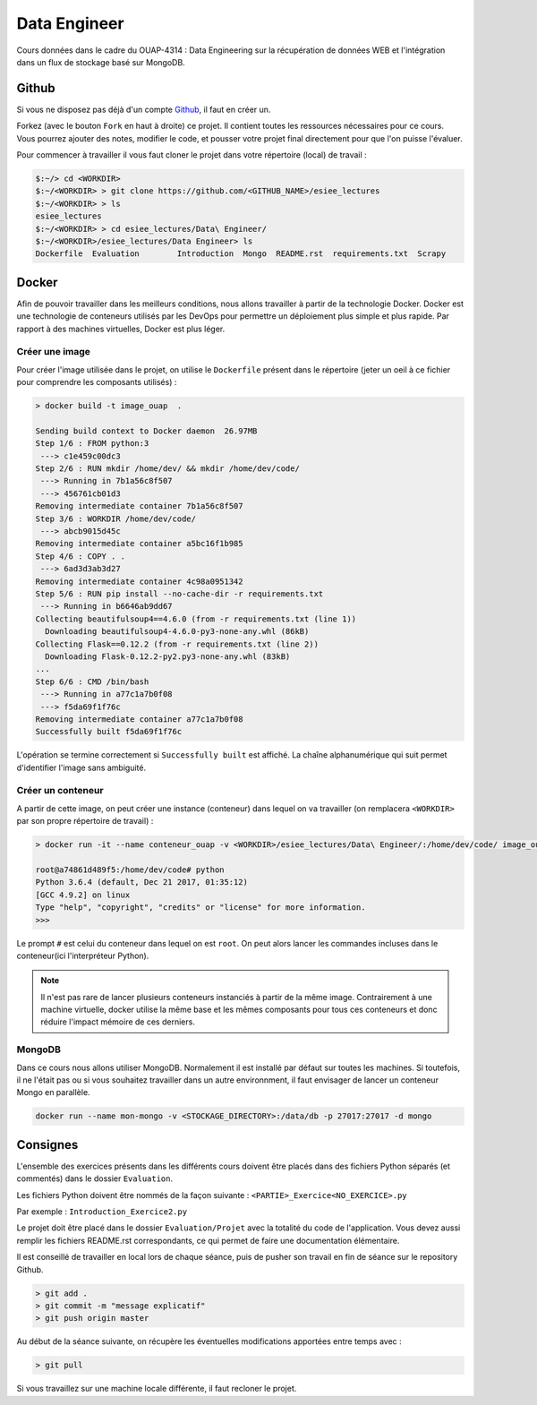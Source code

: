 =============
Data Engineer
=============

Cours données dans le cadre du OUAP-4314 : Data Engineering sur la récupération de données WEB et l'intégration dans un flux de stockage basé sur MongoDB.

Github
------

Si vous ne disposez pas déjà d'un compte `Github <https://github.com>`_, il faut en créer un.

Forkez (avec le bouton ``Fork`` en haut à droite) ce projet. Il contient toutes les ressources nécessaires pour ce cours. Vous pourrez ajouter des notes, modifier le code, et pousser votre projet final directement pour que l'on puisse l'évaluer.

Pour commencer à travailler il vous faut cloner le projet dans votre répertoire (local) de travail : 

.. code-block:: bash

  $:~/> cd <WORKDIR>
  $:~/<WORKDIR> > git clone https://github.com/<GITHUB_NAME>/esiee_lectures
  $:~/<WORKDIR> > ls
  esiee_lectures
  $:~/<WORKDIR> > cd esiee_lectures/Data\ Engineer/
  $:~/<WORKDIR>/esiee_lectures/Data Engineer> ls
  Dockerfile  Evaluation	Introduction  Mongo  README.rst  requirements.txt  Scrapy
  
Docker
------

Afin de pouvoir travailler dans les meilleurs conditions, nous allons travailler à partir de la technologie Docker. Docker est une technologie de conteneurs utilisés par les DevOps pour permettre un déploiement plus simple et plus rapide. Par rapport à des machines virtuelles, Docker est plus léger.

.. image:: Introduction/images/docker-vm-container.png

Créer une image
...............

Pour créer l'image utilisée dans le projet, on utilise le ``Dockerfile`` présent dans le répertoire (jeter un oeil à ce fichier pour comprendre les composants utilisés)  : 

.. code-block:: bash

  > docker build -t image_ouap  .
  
  Sending build context to Docker daemon  26.97MB
  Step 1/6 : FROM python:3
   ---> c1e459c00dc3
  Step 2/6 : RUN mkdir /home/dev/ && mkdir /home/dev/code/
   ---> Running in 7b1a56c8f507
   ---> 456761cb01d3
  Removing intermediate container 7b1a56c8f507
  Step 3/6 : WORKDIR /home/dev/code/
   ---> abcb9015d45c
  Removing intermediate container a5bc16f1b985
  Step 4/6 : COPY . .
   ---> 6ad3d3ab3d27
  Removing intermediate container 4c98a0951342
  Step 5/6 : RUN pip install --no-cache-dir -r requirements.txt
   ---> Running in b6646ab9dd67
  Collecting beautifulsoup4==4.6.0 (from -r requirements.txt (line 1))
    Downloading beautifulsoup4-4.6.0-py3-none-any.whl (86kB)
  Collecting Flask==0.12.2 (from -r requirements.txt (line 2))
    Downloading Flask-0.12.2-py2.py3-none-any.whl (83kB)
  ...
  Step 6/6 : CMD /bin/bash
   ---> Running in a77c1a7b0f08
   ---> f5da69f1f76c
  Removing intermediate container a77c1a7b0f08
  Successfully built f5da69f1f76c

L'opération se termine correctement si ``Successfully built`` est affiché. La chaîne alphanumérique qui suit permet d'identifier l'image sans ambiguité.

Créer un conteneur
..................

A partir de cette image, on peut créer une instance (conteneur) dans lequel on va travailler (on remplacera ``<WORKDIR>`` par son propre répertoire de travail) : 

.. code-block:: bash

  > docker run -it --name conteneur_ouap -v <WORKDIR>/esiee_lectures/Data\ Engineer/:/home/dev/code/ image_ouap
  
  root@a74861d489f5:/home/dev/code# python
  Python 3.6.4 (default, Dec 21 2017, 01:35:12) 
  [GCC 4.9.2] on linux
  Type "help", "copyright", "credits" or "license" for more information.
  >>> 

Le prompt ``#`` est celui du conteneur dans lequel on est ``root``. On peut alors lancer les commandes incluses dans le conteneur(ici l'interpréteur Python). 
 
.. note::

  Il n'est pas rare de lancer plusieurs conteneurs instanciés à partir de la même image. Contrairement à une machine virtuelle, docker utilise la même base et les mêmes composants pour tous ces conteneurs et donc réduire l'impact mémoire de ces derniers.
  
MongoDB
.......

Dans ce cours nous allons utiliser MongoDB. Normalement il est installé par défaut sur toutes les machines. Si toutefois, il ne l'était pas ou si vous souhaitez travailler dans un autre environnment, il faut envisager de lancer un conteneur Mongo en parallèle.

.. code-block:: bash

  docker run --name mon-mongo -v <STOCKAGE_DIRECTORY>:/data/db -p 27017:27017 -d mongo
   
Consignes
---------
  
L'ensemble des exercices présents dans les différents cours doivent être placés dans des fichiers Python séparés (et commentés) dans le dossier ``Evaluation``. 

Les fichiers Python doivent être nommés de la façon suivante : ``<PARTIE>_Exercice<NO_EXERCICE>.py`` 

Par exemple : ``Introduction_Exercice2.py`` 

Le projet doit être placé dans le dossier ``Evaluation/Projet`` avec la totalité du code de l'application. Vous devez aussi remplir les fichiers README.rst correspondants, ce qui permet de faire une documentation élémentaire.

Il est conseillé de travailler en local lors de chaque séance, puis de pusher son travail en fin de séance sur le repository Github.

.. code-block:: bash
  
   > git add .
   > git commit -m "message explicatif"
   > git push origin master
   
Au début de la séance suivante, on récupère les éventuelles modifications apportées entre temps avec  :
 
.. code-block:: bash
  
   > git pull

Si vous travaillez sur une machine locale différente, il faut recloner le projet. 
